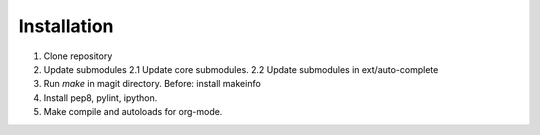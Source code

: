 Installation
------------

1. Clone repository
2. Update submodules
   2.1 Update core submodules.
   2.2 Update submodules in ext/auto-complete
3. Run `make` in magit directory.
   Before: install makeinfo
4. Install pep8, pylint, ipython.
5. Make compile and autoloads for org-mode.
